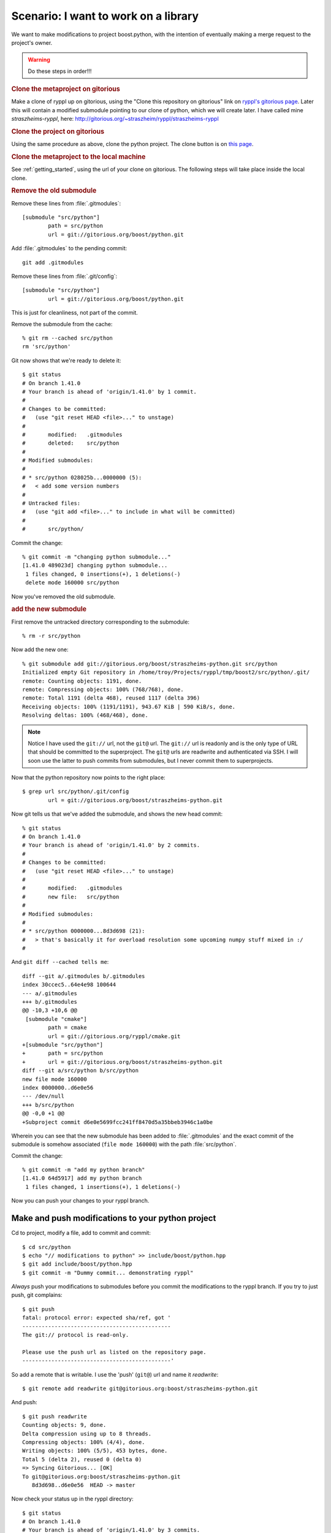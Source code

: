 .. highlight:: git_shell

Scenario:  I want to work on a library
^^^^^^^^^^^^^^^^^^^^^^^^^^^^^^^^^^^^^^

We want to make modifications to project boost.python, with the
intention of eventually making a merge request to the project's owner.

.. warning:: Do these steps in order!!!

.. rubric:: Clone the metaproject on gitorious

Make a clone of ryppl up on gitorious, using the "Clone this
repository on gitorious" link on `ryppl's gitorious page
<http://gitorious.org/ryppl/ryppl>`_.  Later this will contain a
modified submodule pointing to our clone of python, which we will
create later.  I have called mine *straszheims-ryppl*, here:
http://gitorious.org/~straszheim/ryppl/straszheims-ryppl

.. rubric:: Clone the project on gitorious

Using the same procedure as above, clone the python project.  The
clone button is on `this page <http://gitorious.org/boost/python>`_.

.. rubric:: Clone the metaproject to the local machine

See :ref:`getting_started`, using the url of your clone on gitorious.
The following steps will take place inside the local clone.

.. rubric:: Remove the old submodule

Remove these lines from :file:`.gitmodules`::

  [submodule "src/python"]
          path = src/python
          url = git://gitorious.org/boost/python.git
  
Add :file:`.gitmodules` to the pending commit::

  git add .gitmodules

Remove these lines from :file:`.git/config`::

  [submodule "src/python"]
          url = git://gitorious.org/boost/python.git
  
This is just for cleanliness, not part of the commit.

Remove the submodule from the cache::

  % git rm --cached src/python 
  rm 'src/python'

Git now shows that we're ready to delete it::

  $ git status
  # On branch 1.41.0
  # Your branch is ahead of 'origin/1.41.0' by 1 commit.
  #
  # Changes to be committed:
  #   (use "git reset HEAD <file>..." to unstage)
  #
  #       modified:   .gitmodules
  #       deleted:    src/python
  #
  # Modified submodules:
  #
  # * src/python 028025b...0000000 (5):
  #   < add some version numbers
  #
  # Untracked files:
  #   (use "git add <file>..." to include in what will be committed)
  #
  #       src/python/
  
Commit the change::

  % git commit -m "changing python submodule..."
  [1.41.0 489023d] changing python submodule...
   1 files changed, 0 insertions(+), 1 deletions(-)
   delete mode 160000 src/python
  
Now you've removed the old submodule.

.. rubric:: add the new submodule

First remove the untracked directory corresponding to the submodule::

  % rm -r src/python

Now add the new one::

  % git submodule add git://gitorious.org/boost/straszheims-python.git src/python
  Initialized empty Git repository in /home/troy/Projects/ryppl/tmp/boost2/src/python/.git/
  remote: Counting objects: 1191, done.
  remote: Compressing objects: 100% (768/768), done.
  remote: Total 1191 (delta 468), reused 1117 (delta 396)
  Receiving objects: 100% (1191/1191), 943.67 KiB | 590 KiB/s, done.
  Resolving deltas: 100% (468/468), done.

.. note:: Notice I have used the ``git://`` url, not the ``git@`` url.
   	  The ``git://`` url is readonly and is the only type of URL
   	  that should be committed to the superproject.  The ``git@``
   	  urls are readwrite and authenticated via SSH.  I will soon
   	  use the latter to push commits from submodules, but I never
   	  commit them to superprojects.

Now that the python repository now points to the right place::

  $ grep url src/python/.git/config 
          url = git://gitorious.org/boost/straszheims-python.git

Now git tells us that we've added the submodule, and shows the new
head commit::

  % git status
  # On branch 1.41.0
  # Your branch is ahead of 'origin/1.41.0' by 2 commits.
  #
  # Changes to be committed:
  #   (use "git reset HEAD <file>..." to unstage)
  #
  #       modified:   .gitmodules
  #       new file:   src/python
  #
  # Modified submodules:
  #
  # * src/python 0000000...8d3d698 (21):
  #   > that's basically it for overload resolution some upcoming numpy stuff mixed in :/
  #
  
And ``git diff --cached tells me``::

  diff --git a/.gitmodules b/.gitmodules
  index 30ccec5..64e4e98 100644
  --- a/.gitmodules
  +++ b/.gitmodules
  @@ -10,3 +10,6 @@
   [submodule "cmake"]
          path = cmake
          url = git://gitorious.org/ryppl/cmake.git
  +[submodule "src/python"]
  +       path = src/python
  +       url = git://gitorious.org/boost/straszheims-python.git
  diff --git a/src/python b/src/python
  new file mode 160000
  index 0000000..d6e0e56
  --- /dev/null
  +++ b/src/python
  @@ -0,0 +1 @@
  +Subproject commit d6e0e5699fcc241ff8470d5a35bbeb3946c1a0be
  
Wherein you can see that the new submodule has been added to
:file:`.gitmodules` and the exact commit of the submodule is somehow
associated (``file mode 160000``) with the path :file:`src/python`.

Commit the change::

  % git commit -m "add my python branch"
  [1.41.0 64d5917] add my python branch
   1 files changed, 1 insertions(+), 1 deletions(-)

Now you can push your changes to your ryppl branch.

Make and push modifications to your python project
""""""""""""""""""""""""""""""""""""""""""""""""""

Cd to project, modify a file, add to commit and commit::

  $ cd src/python
  $ echo "// modifications to python" >> include/boost/python.hpp 
  $ git add include/boost/python.hpp
  $ git commit -m "Dummy commit... demonstrating ryppl"

*Always* push your modifications to submodules before you commit the
modifications to the ryppl branch.  If you try to just push, git
complains::

  $ git push
  fatal: protocol error: expected sha/ref, got '
  ----------------------------------------------
  The git:// protocol is read-only.
  
  Please use the push url as listed on the repository page.
  ----------------------------------------------'
  
So add a remote that is writable.  I use the 'push' (``git@``) url and
name it *readwrite*::

  $ git remote add readwrite git@gitorious.org:boost/straszheims-python.git

And push::

  $ git push readwrite
  Counting objects: 9, done.
  Delta compression using up to 8 threads.
  Compressing objects: 100% (4/4), done.
  Writing objects: 100% (5/5), 453 bytes, done.
  Total 5 (delta 2), reused 0 (delta 0)
  => Syncing Gitorious... [OK]
  To git@gitorious.org:boost/straszheims-python.git
     8d3d698..d6e0e56  HEAD -> master

Now check your status up in the ryppl directory::

  $ git status
  # On branch 1.41.0
  # Your branch is ahead of 'origin/1.41.0' by 3 commits.
  #
  # Changed but not updated:
  #   (use "git add <file>..." to update what will be committed)
  #   (use "git checkout -- <file>..." to discard changes in working directory)
  #
  #       modified:   src/python
  #
  
You can just commit this, but let's check some stuff first.  ``git submodule status`` shows ::

  $ git submodule status
   6dce83c277d48644fac187799876799eb66c97a2 cmake (heads/master)
   0628a7a2d999bbbd62fd9877922c057f5f056114 src/accumulators (remotes/origin/1.41.0)
   5cec8044c5408fadee71110194027b0e99b44721 src/algorithm (remotes/origin/1.41.0)
   ...
   49b781309f926ea9a2bed09091fe276f32f7a92a src/core (remotes/origin/1.41.0)
  +8d3d698c598e1779f932e8a29e9131a23d55388e src/python  <-- plus
  
The plus means that the head of the currently checked out submodule
doesn't match what is in the index, and ``submodule summary`` shows::

    $ git submodule summary
  * src/python 8d3d698...d6e0e56 (1):
    > Dummy commit... demonstrating ryppl

specifically what the new commits are.  Now you'd commit and push the
modifications to the superproject::

  $ git add src/python/
  $ git commit -m "update python"
  [1.41.0 709256c] update python
   1 files changed, 1 insertions(+), 1 deletions(-)
  % git push
  Counting objects: 18, done.
  Delta compression using up to 8 threads.
  Compressing objects: 100% (15/15), done.
  Writing objects: 100% (15/15), 1.19 KiB, done.
  Total 15 (delta 11), reused 0 (delta 0)
   
Now, you send email with your ryppl repository... when others check it
out and then ``submodule init`` and ``submodule update`` they get your
modifications to the python project.




